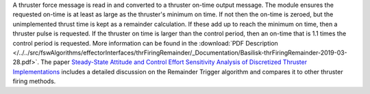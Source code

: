 
A thruster force message is read in and converted to a thruster on-time output message. The module ensures the requested on-time is at least as large as the thruster's minimum on time.  If not then the on-time is zeroed, but the unimplemented thrust time is kept as a remainder calculation.  If these add up to reach the minimum on time, then a thruster pulse is requested.  If the thruster on time is larger than the control period, then an on-time that is 1.1 times the control period is requested. More information can be found in the
:download:`PDF Description </../../src/fswAlgorithms/effectorInterfaces/thrFiringRemainder/_Documentation/Basilisk-thrFiringRemainder-2019-03-28.pdf>`.
The paper `Steady-State Attitude and Control Effort Sensitivity Analysis of Discretized Thruster Implementations <https://doi.org/10.2514/1.A33709>`__ includes a detailed discussion on the Remainder Trigger algorithm and compares it to other thruster firing methods.




